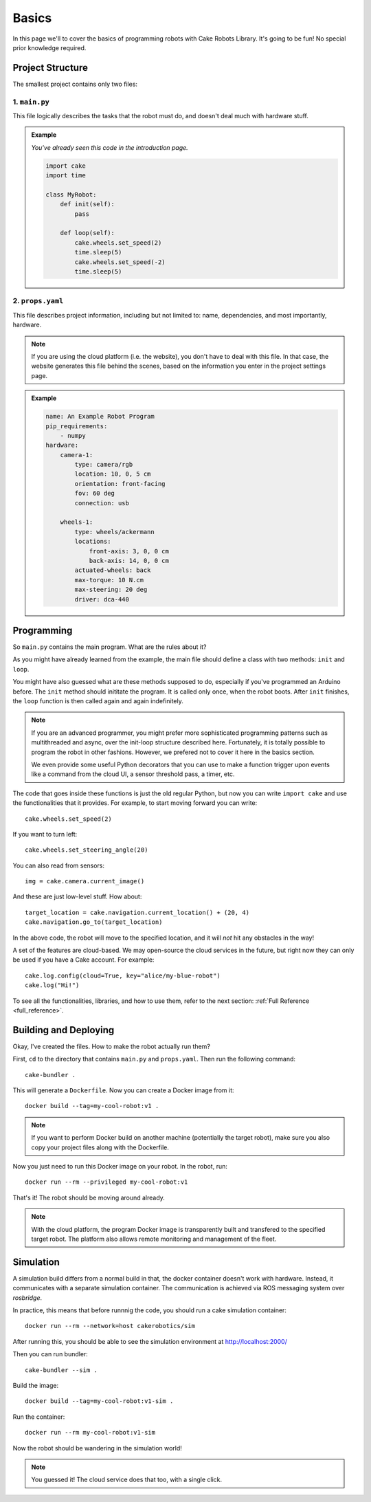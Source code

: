 ======
Basics
======

In this page we'll to cover the basics of programming robots with Cake Robots Library.
It's going to be fun!
No special prior knowledge required.

Project Structure
======================

The smallest project contains only two files:

1. ``main.py``
----------------

This file logically describes the tasks that the robot must do, and doesn't deal much with hardware stuff.

.. admonition:: Example

    *You've already seen this code in the introduction page.*

    .. code-block:: Python

        import cake
        import time

        class MyRobot:
            def init(self):
                pass

            def loop(self):
                cake.wheels.set_speed(2)
                time.sleep(5)
                cake.wheels.set_speed(-2)
                time.sleep(5)

2. ``props.yaml``
--------------------

This file describes project information, including but not limited to: name,
dependencies, and most importantly, hardware.

.. note::
    If you are using the cloud platform (i.e. the website), you don't have to deal with this file.
    In that case, the website generates this file behind the scenes, based on the information you enter in the project settings page.

.. admonition:: Example

    .. code-block:: yaml

        name: An Example Robot Program
        pip_requirements:
            - numpy
        hardware:
            camera-1:
                type: camera/rgb
                location: 10, 0, 5 cm
                orientation: front-facing
                fov: 60 deg
                connection: usb

            wheels-1:
                type: wheels/ackermann
                locations:
                    front-axis: 3, 0, 0 cm
                    back-axis: 14, 0, 0 cm
                actuated-wheels: back
                max-torque: 10 N.cm
                max-steering: 20 deg
                driver: dca-440

Programming
===================

So ``main.py`` contains the main program. What are the rules about it?

As you might have already learned from the example, the main file
should define a class with two methods: ``init`` and ``loop``.

You might have also guessed what are these methods supposed to do, especially if you've
programmed an Arduino before. The ``init`` method should inititate the program. It is called only once,
when the robot boots. After ``init`` finishes, the ``loop`` function is then called again and again indefinitely.

.. note::

    If you are an advanced programmer, you might prefer more sophisticated programming patterns
    such as multithreaded and async, over the init-loop structure described here.
    Fortunately, it is totally possible to program the robot in other fashions.
    However, we prefered not to cover it here in the basics section.

    We even provide some useful Python decorators that you can use to make a function trigger upon
    events like a command from the cloud UI, a sensor threshold pass, a timer, etc.

The code that goes inside these functions is just the old regular Python,
but now you can write ``import cake`` and use the functionalities that it provides.
For example, to start moving forward you can write:

::

    cake.wheels.set_speed(2)

If you want to turn left:

::

    cake.wheels.set_steering_angle(20)

You can also read from sensors:

::

    img = cake.camera.current_image()

And these are just low-level stuff. How about:

::

    target_location = cake.navigation.current_location() + (20, 4)
    cake.navigation.go_to(target_location)

In the above code, the robot will move to the specified location,
and it will *not* hit any obstacles in the way!

A set of the features are cloud-based. We may open-source the cloud services in the future,
but right now they can only be used if you have a Cake account. For example:

::

    cake.log.config(cloud=True, key="alice/my-blue-robot")
    cake.log("Hi!")

To see all the functionalities, libraries, and how to use them, refer to the next section: :ref:`Full Reference <full_reference>`\ .

Building and Deploying
======================

Okay, I've created the files. How to make the robot actually run them?

First, ``cd`` to the directory that contains ``main.py`` and ``props.yaml``. Then run the following command:

::

    cake-bundler .

This will generate a ``Dockerfile``.
Now you can create a Docker image from it:

::

    docker build --tag=my-cool-robot:v1 .

.. note::

    If you want to perform Docker build on another machine (potentially the target robot),
    make sure you also copy your project files along with the Dockerfile.

Now you just need to run this Docker image on your robot. In the robot, run:

::

    docker run --rm --privileged my-cool-robot:v1

That's it! The robot should be moving around already.

.. note::

    With the cloud platform, the program Docker image is transparently built and
    transfered to the specified target robot.
    The platform also allows remote monitoring and management of the fleet.

Simulation
======================

A simulation build differs from a normal build in that,
the docker container doesn't work with hardware.
Instead, it communicates with a separate simulation container.
The communication is achieved via ROS messaging system
over *rosbridge*.

In practice, this means that before runnnig the code, you should run a
cake simulation container:

::

    docker run --rm --network=host cakerobotics/sim

After running this, you should be able to see the simulation environment
at http://localhost:2000/

Then you can run bundler:

::

    cake-bundler --sim .

Build the image:

::

    docker build --tag=my-cool-robot:v1-sim .

Run the container:

::

    docker run --rm my-cool-robot:v1-sim

Now the robot should be wandering in the simulation world!

.. note::

    You guessed it! The cloud service does that too, with a single click.
